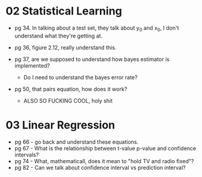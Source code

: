* 02 Statistical Learning

- pg 34. In talking about a test set, they talk about y_0 and x_0, I
  don't understand what they're getting at.

- pg 36, figure 2.12, really understand this.

- pg 37, are we supposed to understand how bayes estimator is implemented?
  - Do I need to understand the bayes error rate?

- pg 50, that pairs equation, how does it work?
  - ALSO SO FUCKING COOL, holy shit
* 03 Linear Regression
- pg 66 - go back and understand these equations.
- pg 67 - What is the relationship between t-value p-value and
  confidence intervals?
- pg 74 - What, mathematicall, does it mean to "hold TV and radio
  fixed"?
- pg 82 - Can we talk about confidence interval vs prediction
  interval?
